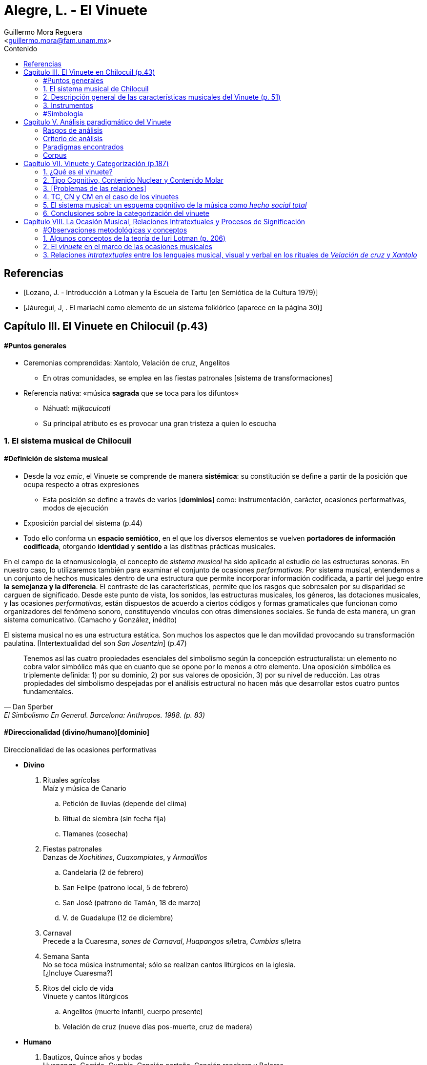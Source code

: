 = Alegre, L. - El Vinuete
:Author: Guillermo Mora Reguera
:Email: <guillermo.mora@fam.unam.mx>
:Date: abril 2021 - agosto 2021
:Revision: 2
:toc:
:toc-title: Contenido

// "El vinuete: musica de muertos. Estudio etnomusicologico en una comunidad nahua de la huasteca potosina" de L. Alegre, disponible en https://tesiunam.dgb.unam.mx/ (el archivo para descargar se encuentra en el apartado de "Recurso electrónico - Texto completo", en su respectiva página). Esta tesis desarrolla varios temas de total importancia para el análisis etnomusicológico (sistema musical, semiología, análisis paradigmático, etnografía) por lo cual le dedicaremos, por lo pronto, dos sesiones. Siguiendo con las proposiciones teóricas, la próxima reunión revisaremos el capítulo VIII; y la siguiente los capítulos III y VII. Quedo atento a sus dudas y comentarios.

[bibliography]
== Referencias
* [[[lozano1979, Lozano, J. - Introducción a Lotman y la Escuela de Tartu (en Semiótica de la Cultura 1979)]]]
* [[[jauregui1986, Jáuregui, J, . El mariachi como elemento de un sistema folklórico (aparece en la página 30)]]]

== Capítulo III. El Vinuete en Chilocuil (p.43)

==== #Puntos generales
* Ceremonias comprendidas: Xantolo, Velación de cruz, Angelitos
** En otras comunidades, se emplea en las fiestas patronales [sistema de transformaciones]
* Referencia nativa: «música *sagrada* que se toca para los difuntos»
** Náhuatl: _mijkacuicatl_
** Su principal atributo es es provocar una gran tristeza a quien lo escucha

=== 1. El sistema musical de Chilocuil

==== #Definición de sistema musical
* Desde la voz _emic_, el Vinuete se comprende de manera *sistémica*: su constitución se define a partir de la posición que ocupa respecto a otras expresiones
** Esta posición se define a través de varios [*dominios*] como: instrumentación, carácter, ocasiones performativas, modos de ejecución
* Exposición parcial del sistema (p.44)
* [yellow-background]#Todo ello conforma un *espacio semiótico*, en el que los diversos elementos se vuelven *portadores de información codificada*, otorgando *identidad* y *sentido* a las distitnas prácticas musicales.#
****
En el campo de la etnomusicología, el concepto de _sistema musical_ ha sido aplicado al estudio de las estructuras sonoras. En nuestro caso, lo utilizaremos también para examinar el conjunto de ocasiones _performativas_. Por sistema musical, entendemos a un conjunto de hechos musicales dentro de una estructura que permite incorporar información codificada, a partir del juego entre *la semejanza y la diferencia*. El contraste de las características, permite que los rasgos que sobresalen por su disparidad se carguen de significado. Desde este punto de vista, los sonidos, las estructuras musicales, los géneros, las dotaciones musicales, y las ocasiones _performativas_, están dispuestos de acuerdo a ciertos códigos y formas gramaticales que funcionan como organizadores del fenómeno sonoro, constituyendo vínculos con otras dimensiones sociales. Se funda de esta manera, un gran [yellow-background]#sistema comunicativo#. (Camacho y González, inédito)
****
****
El sistema musical no es una estructura estática. Son muchos los aspectos que le dan movilidad provocando su transformación paulatina. [Intertextualidad del son _San Josentzin_] (p.47)
****
"[small]#Tenemos así las cuatro propiedades esenciales del simbolismo según la concepción estructuralista: un elemento no cobra valor simbólico más que en cuanto que se opone por lo menos a otro elemento. Una oposición simbólica es triplemente definida: 1) por su dominio, 2) por sus valores de oposición, 3) por su nivel de reducción. Las otras propiedades del simbolismo despejadas por el análisis estructural no hacen más que desarrollar estos cuatro puntos fundamentales.#"
-- Dan Sperber, El Simbolismo En General. Barcelona: Anthropos. 1988. (p. 83)

==== #Direccionalidad (divino/humano)[dominio]

.Direccionalidad de las ocasiones performativas
* *Divino*
. [underline]#Rituales agrícolas# +
Maíz y música de Canario
.. Petición de lluvias (depende del clima)
.. Ritual de siembra (sin fecha fija)
.. Tlamanes (cosecha)
. [underline]#Fiestas patronales# +
Danzas de _Xochitines_, _Cuaxompiates_, y _Armadillos_
.. Candelaria (2 de febrero)
.. San Felipe (patrono local, 5 de febrero)
.. San José (patrono de Tamán, 18 de marzo)
.. V. de Guadalupe (12 de diciembre)
. [underline]#Carnaval# +
Precede a la Cuaresma, _sones de Carnaval_, _Huapangos_ s/letra, _Cumbias_ s/letra
. [underline]#Semana Santa# +
No se toca música instrumental; sólo se realizan cantos litúrgicos en la iglesia. +
[¿Incluye Cuaresma?]
. [underline]#Ritos del ciclo de vida# +
Vinuete y cantos litúrgicos
.. Angelitos (muerte infantil, cuerpo presente)
.. Velación de cruz (nueve días pos-muerte, cruz de madera)

* *Humano*
. [underline]#Bautizos, Quince años y bodas# +
Huapango, Corrido, Cumbia, Canción norteña, Canción ranchera y Boleros +
Opcionalmente Canarios
. [underline]#Velación y entierro# +
Huapango, Corrido, Cumbia, Canción norteña, Canción ranchera y Boleros +
De cuerpo presente

* *Híbrido*
. [underline]#Xantolo# +
Sones de _Xoxos_ (anteriormente) +
Vinuetes (sancionados) +
Huapangos, cumbias, canciones rancheras, etc. (sancionados) +

IMPORTANT: La "direccionalidad" se refiere a la oposición "divino/humano" no a "muerte/vida".

==== #Análisis estructural del Vinuete
.Direccionalidad (en que se encuentra el Vinuete)
* Divino ->
** Vinuetes
** Sones de Xoxos
* Humano
** Huapangos
** Corridos
** Cumbias
** Etc.

.Cualidad emotiva de la música -> "a lo divino" (con la que se relaciona el Vinuete)
* Triste ->
** Vinuete
** (Cantos litúrgicos)
* Alegre
** Sones de Xoxos

.Comparación entre música -> "triste"
* Vinuete
** Trío huasteco
* Canto litúrgico
** Voz

.Función (de las ocasiones con Vinuete)
* Despedida (Vida -> Muerte)
** Velación de cruz
** Angelitos
* Recibimiento (Muerte -> Vida)
** Xantolo

.Direccionalidad de las "Despedidas"
* Divino
** Velación de cruz
** Angelitos
* Humano
** Velación y entierro

=== 2. Descripción general de las características musicales del Vinuete (p. 51)

* [underline]#Forma#
. Dos frases
. Tres frases
. Una frase
* [underline]#Fraseo#
. Ocho compases
. Seis compases
. Diez compases
. Nueve compases
. Siete compases
. Doce compases
* [underline]#Métrica# +
Ambos grupos con cambios métricos
. 2/4
. 6/8
* [underline]#Rítmica#
** Ambos
. Cuarto
. Octavo
. Dieciseisavo
** 2/4
. Octavo con puntillo + dieciseisavo
** 6/8
. Octavo + cuarto
. Octavo con puntillo + dieciseisavo
. Cuarto con puntillo
* [underline]#Tempo#
** 2/4
. 98 - 112
** 6/8
. 94 - 106
* [underline]#Tonalidades#
** Sol
** Re
** La
* [underline]#Armonía (posición)#
** Tónica (primera)
** Subdominante (tercera)
** Dominante (segunda)
*** V con sexta
** Acordes de paso
* [underline]#Rasgueo (azote)#
** 2/4 (el más típico)
. Azote doble
*** Adornos o tripleteados
. Azote simple
** 6/8 (similar al de huapangos y Canarios)
. Azote mixto
*** Zapateado (tomado del huapango)
* [underline]#Afinación# +
`No pertinente`

=== 3. Instrumentos

==== #Instrumentación

==== #Clasificación
* _Cuacacahuatl_ (palo hueco o cajón)
** Jarana
** Violín
** Huapanguera
* Tlapiltzalli (instrumentos de aliento)
** _Tepoztapiltzalli_ (metal)
** _Cuatlapiltzalli_ (madera)
** _Umetlapiltzalli_ (hueso)
* _Ayacaxtli_ (maraca, no-instrumento)

==== #Organología
[%autowidth]
|===
| *Náhuatl* | *Español* | *Parte del instrumento*
| _Ixpa_
| Frente
| Tapa de la caja armónica
| _Icuitlapa_ | Espalda | Fondo o parte inferior de la caja armónica
| _Ielxique_ | Costilla | Partes laterales de la caja armónica
| _Ixquecuayo_ | Pescuezo | Mango sobre el que se coloca el diapasón
| _Izonteco_ | Cabeza | Clavijero
| _Inacascuahuitl_
| _Inacas_: oídos +
_Cuahuitl_: madera +
Oídos de madera
| Clavijas
|===

=== #Simbología
* Partes del cuerpo en el ritual [small]#[_cfr._ González & Camacho - La música del maíz, Estudio etnomusicológico desde una perspectiva semiológica (2000)]#
* [yellow-background]#Mesoamérica#
* La anaología "anima" a los instrumentos
** Les merece cierta veneración
** Son capaces de "avisar"
* Ritual de adquisición de instrumento (sancionado)

== Capítulo V. Análisis paradigmático del Vinuete

=== Rasgos de análisis
.. Métrica (sugerido)
... 2/4
... 6/8
.. Forma (sugerido)
... Número de frases (de 1 a 3)
... Extensión de las frases (de siete a doce)
.. Armonía (sugerido)
... [Básica]
... Adornada
.. Azote ♫ (aplicado)
... Simple
... Doble
... Triplete
... Zapateado
.. Melodía
... Altura ♫ (aplicado)
... Ritmo ♫ (aplicado)

=== Criterio de análisis
* Criterio de repetición
* Ruwet: «repetición significa identidad entre segmentos repartidos en diversos sitios de una cadena sintagmática»

=== Paradigmas encontrados
* Paradigmas de [.underline]#rasgueo#
** 2/4
*** [big]#*I*# (simple o doble)
*** [big]#*II*# (tripleteado)
** 6/8
*** [big]#*III*# (zapateado)
* Paradigmas de [.underline]#ritmo#
** 2/4
*** [big]#*IV*#
*** [big]#*V*#
*** [big]#*VI*# (inicio de semifrase)
** 6/8
*** [big]#*VII*# (semifrases enteras)
*** [big]#*VIII*# (semifrases enteras)
* Paradigmas de [.underline]#altura#
*** [big]#*IX*# (inicio de semifrase)
*** [big]#*X*# (cierre de frase)
*** [big]#*XI*# (cierre de semifrase)
*** [big]#*XII*# (cierre de semifrase)

=== Corpus
. La llegada
. La entrada
. El encuentro
. La fiesta de los difuntos
. 1 y 2 de noviembre
. La Cruz
. El triste adiós
. El angelito
. La ofrenda
. Zapotéquetl
. El altar
. La despedida
. El angelito
. Flor de sempasúchil
. La entrada
. Adiós del muertito
. La santa cruz
. La llegada de los muertitos
. La despedida
. La entrada
. Zapotéquetl
. Adiós del muertito
. El angelito
. Flor de noviembre
. El caminito
. La entrada
. Siguiendo la cruz
. El angelito
. La ofrenda
. La cruz
. La entrada
. El recibimiento de los difuntos
. La cruz
. El angelito
. La entrada
. El altarcito
. El rosario
. Adiós del difunto
. La entrada
. La cruz
. El angelito
. La fiesta de los difuntos

.Conclusión (p. 175)
****
Si bien hay rasgos identitarios para cada grupo, no se puede definir al _vinuete_ como género a partir exclusivamente de las estructuras sonoras.
****

== Capítulo VII. Vinuete y Categorización (p.187)

=== 1. ¿Qué es el vinuete?

****
«A pesar del conocimiento específico de cada individuo y de las interpretaciones derivadas de la división social y sexual del trabajo, se observan aspectos comunes: el vinuete es música sagrada, es triste y es para los muertos. (p. 192)
****

=== 2. Tipo Cognitivo, Contenido Nuclear y Contenido Molar

* Tienen como objetivo «explicar el proceso cognitivo que va desde la percepción individual de una secuencia sonora hasta su categorización como vinuete»
. Tipo Cognitivo (TC)
.. Corresponde a la percepción semiótica (privada) del sujeto de la "imagen" de un objeto y la constitución de ésta en "tipo"
.. La imagen del objeto se compone de interpretantes
.. Interpretación: cada ocurrencia del objeto percibido se coteja con el tipo
. Contenido Nuclear (CN)
.. Proceso de socialización de los TTC
.. Homologación: emergencia de una «serie controlable de interpretantes que circunscriben el significado del objeto»
.. «Interpretantes públicos (comunes a todos los TTC)»
.. Orienta al TC, ofreciéndole "criterios para la identificación" de sus ocurrencias
.. Intersubjetivo y transmitido culturalmente
. Contenido Molar (CM)
.. «Conocimiento ampliado que comprende también nociones "no indispensables para el reconocimiento perceptivo.»
.. Sujeto competente

=== 3. [Problemas de las relaciones]

* No hay coincidencia entre:
** Nombres
** Secuencias sonoras
** Posición en el ritual
* Por lo anterior, «no existe una relación unívoca con nombres o funciones, que permita "fijarlos" cognitivamente a un contenido específico»
* TC de Individuos (TCI)
** Distinto del TC genérico (TCG)
** El TC de cada vinuete, queda asociado sólo a la imagen sonora
** No puede identificarse por medio de su nombre o posición
** No pueden ser interpretadas colectivamente

=== 4. TC, CN y CM en el caso de los vinuetes

* Para saber lo que el vinuete es, debe haber homologación entre en TCI y el TCG
* Esta homologación depende del reconocimiento de imágenes sonoras y de su ejecución en contexto pertinente
* CN se compone de tres interpretantes públicos
** Sagrado
** Muerte
** Tristeza
* [El vinuete no se identifica por sus TC (imagen sonora), sino por su CN (aprendido)]
* CM incluye
** Cualidades musicales
*** Rasgueos
*** Posiciones
** Elementos rituales
*** Comida para el altar

[%autowidth]
|===
|*CM =>* |=> *CN* <= |*<= CM*
|Cualidades musicales
|Triste, sagrado, muerto
|Comida para el altar
|*TC1*
|
|*TC2*
|===

=== 5. El sistema musical: un esquema cognitivo de la música como _hecho social total_

****
La música no es concebida como un fenómeno exclusivamente sonoro, sino como un hecho social total (Molino) [...] Lo que hace que todas las piezas que integran el repertorio de vinuetes sean agrupadas en una misma categoría, es la convención cultural que las ubica en el sistema musical de la comunidad [y no la imagen sonora]
****

=== 6. Conclusiones sobre la categorización del vinuete

.. Las diferencias de las estructuras sonoras hacen que cada pieza de vinuete constituya su propio TCI
.. Todos los vinuetes comparten un CN (sagrado, muerte, triste)
.. Sólo este CN permite homologar los TCI como TCG
.. «El CN no deriva de las estructuras sonoras, sino de la ubicación de éstas en el sistema musical»

****
«El vinuete es un género musical que no se define únicamente por las propiedades intrínsecas del objeto sonoro, sino por su cualidad emotiva, direccionalidad y función de los rituales en los que se ejecuta.»
****

== Capítulo VIII. La Ocasión Musical, Relaciones Intratextuales y Procesos de Significación

==== #Observaciones metodológicas y conceptos
* Inconsistencia enunciada entre testimonios y resultados analíticos ✓
* Varias iteraciones del mismo ritual (p. 203) ✓
* 5 categorías, pero ¿qué sucede con el resto de vinuetes? (p. 203)
* Sostenimiento de la facultad de "significado" (p. 205)
* Adaptación de la teoría a lo empírico
* "Forma de la expresión" ~ [configuración sonora del vinuete]

=== 1. Algunos conceptos de la teoría de Iuri Lotman (p. 206)

.[Antecedentes]
<<lozano1979, Lozano 1979>>

* «Máximo representante de la actual semiótica soviética»
* #Retoma Formalismo ruso y Lingüística estructural#
* «El folklore como forma de creación autónoma»
(Bogaritev y Jakobson)
.. No se da innovación lingüística sin que haya un #consenso social# que la acepte y la integre, y esto vale también para los otros #sistemas de comunicación#.
.. Cualquier sistema semiótico está sujeto a leyes semióticas generales y opera como código, pero tales #códigos están vinculados a comunidades específicas (del poblado al grupo étnico) del mismo modo que un lenguaje genera sus sub-códigos ligados a profesiones o actividades determinadas#.
.. El estudio de un código es estudio tanto de sus leyes sincrónicas como de la formación y transformación diacrónicas de estas leyes.
* #«Tipología de las culturas»#
* #Cultura: «información no hereditaria, que recogen, conservan y transmiten las sociedades humanas»#
* «#El signo en Lotman# no aparece  ya meramente como --según la concepción saussureana-- la relación de un significante y un significado, sino #como una unidad cultural entera. Y la cultura interviene y se caracteriza como un sistema (de sistemas) de signos organizados en un determinado modo#»
* Semiótica (p. 23)
** [.underline]#de la comunicación#, a la cual interesan los hechos construidos específicamente para comunicar
** [.underline]#semiótica de la significación# (Barthes y estructuralismo), para quienes #el objeto de la semiótica serían todos los sistemas de signos, todos los fenómenos significantes --desde el vestido a la comida--, aunque no supongan formas de comunicación voluntaria#, y que se plantea el estudio de cualquier fenómeno cultural en cuanto significante

.[La cultura según Lotman]
****
Como una lengua, es decir, un sistema semiótico ordenado de comunicación que sirve, por tanto, para transmitir información.
El lenguaje --como la cultura-- es:

. Un sistema de comunicación
. Que se sirve de signos
. Estos signos están organizados

Según estas características, se pueden distinguir tres tipos de lenguajes:

.. lenguajes naturales: ruso, español...
.. lenguajes artificiales: código de la carretera, lenguajes científicos, etc.
.. lenguajes secundarios: arte...

(<<lozano1979, Lozano 1979>>, p. 23)
****

.Semiósfera [small]#(p. 206)#
* «[...] _continuum_ semiótico, completamente ocupado por formaciones semióticas de diversos tipos y que se hallan en diversos niveles de organización»
* «Un espacio (abstracto) en el que "resultan posibles la realización de los procesos comunicativos y la producción de nueva información"»
* Totalidad cultural = semiósfera de semiósferas

IMPORTANT: ¿Cuál es la diferencia entre cultura, semiósfera y texto?

.Texto

* Definición
** La semiótica de la cultura concibe al texto como todo aquello que puede ser interpretado
** Para que algo pueda ser definido como texto, es necesario que esté codificado al menos dos veces

* Individualización y generalización

** Los textos no son interpretados siempre de la misma manera por todos los sujetos que participan de una cultura
** ¿Cómo analizar entonces la relación entre individuo y sociedad?
** Lotman: «el desarrollo de la cultura está ligado a la complicación de la estructura de la persona, a la individualización de los mecanismos codificadores de la información inherentes a ella»
** La individualización y #generalización# de los códigos son tendencias igualmente activas y constantes en la dinámica de la cultura
** El presente estudio se enfoca al segundo
** Si bien el estudio de las decodificaciones individuales puede ser abordado desde la semiótica, esta tarea recae principalmente en otras disciplinas como la psicología. (p.207)
** Consciencia individual -- texto -- cultura

* Funciones

. Grados de entendimiento del texto
... unívoco sin ambigüedad (señalización de tránsito)
... unívoco/ambiguo (texto en lengua natural)
... ambiguo sin univocidad (texto poético)
.... _Paradoja comunicativa_
.... _Poliglotismo cultural y semiótico_
.... Heterogeneidad del espacio semiótico

. Sentido
.. Requiere al menos dos codificaciones (poliglotismo)
.. La relación entre códigos o lenguajes que permite la generación de sentido es la #_equivalencia convencional_#
.. «Los textos que generan sentido, presentan en su interior dos o más #textos cifrados en distintos lenguajes#» (p. 208)
.. Hace al texto intermediario entre Ind. y Cult. a través de una relación dialógica

. Memoria
.. Programa mnemotécnico
.. Opera a través del texto-código

.Texto-código del vinuete

.. Modelo estructural
. De la palabra (lo verbal)
. Del espacio (a través de oposiciones: cultu/inculto; vivo/muerto; seguridad/peligro)
* En el caso del vinuete, la estructura del espacio es definida por la "direccionalidad" (espacio sagrado/espacio humano)

.. Aplicación al caso del vinuete:
* «Cada realización [del ritual] es un todo construido sintagmáticamente, pero al mismo tiempo presenta propiedades paradigmáticas que comparte con todos los [otros] rituales del mismo tipo [y] los subtextos que lo integran y que están cifrados en diferentes lenguajes,pueden ser leídos no sólo linealmente sino paradigmáticamente.»` (p. 209)
* Música y espacio en el caso del vinuete
* Intratextualidad
«El conjunto de relaciones al interior de un texto, que exhiben una equivalencia convencional entre las estructuras [códigos] de los lenguajes que lo constituyen, a través de un mecanismo de traducción intersemiótica [equivalencia convencional]» (p.210)

=== 2. El _vinuete_ en el marco de las ocasiones musicales

==== 2.1. El sistema musical como sonósfera
* «El mínimo generador [de sentido] operante no es un texto aislado, sino un texto en interacción con otros textos y con el medio semiótico.» (p. 211)
* «La necesidad de recurrir [cfr. p. 43] a operaciones de distinción y semejanza para explicar el contenido asociado al _vinuete_, pone de manifiesto que el mínimo generador operante de sentidos [en las diversas ceremonias (textos) de Chilocuil] es su interacción con otros textos y con el medio semiótico del cual forman parte.» (p. 211)

==== 2.2. El espacio-tiempo de las ocasiones performativas del _vinuete_
.Temporalidad sagrada
* Retorno al inicio
* Ciclos
* Muerte
* Distinta u opuesta a la cotidianidad

.Objetos funcionando como signos sagrados
* Altar, ofrenda, cruz
* _Vinuetes_

****
«La interrelación [intersemiosis, equivalencia convencional] entre las estructuras [códigos] del lenguaje musical y las del lenguaje de las relaciones espaciales [modelo estructural del espacio] confiere al _vinuete_, a través de un proceso de traducción intersemiótica, uno de los contenidos que se le adjudican colectivamente: el de la sacralidad» (p. 215)
****

=== 3. Relaciones _intratextuales_ entre los lenguajes musical, visual y verbal en los rituales de _Velación de cruz_ y _Xantolo_

Análisis de la generación de sentido en dos textos (Velación de cruz y Xantolo) a partir de tres variables intersemióticas

==== 3.1. Análisis de las relaciones _intratextuales_ en el ritual de _Velación de cruz_

.Rasgos pertinentes
. Nombre
****
«La asignación de nombres a secuencias sonoras [piezas] pone de manigfiesto el contenido que se confiere a estas últimas.» (p. 220)
****
. Músicos
. Fecha y Hora
. Contexto [ritual]
****
«Inserción de la música en el texto ritual» (p.220)
****
===== 3.1.1. Recibimiento de la cruz
. Signos sagrados
.. Cruz
.. Arco
.. Aguardiente y copas
.. Flores (guirnaldas)
.. Comida (panes)
. Gestos como lenguaje visual
.. Arrodillamiento
.. Ofrecimiento de ofrenda
.. Transferencia de cruz
.. Llanto
. Lenguaje verbal
.. Rezos
.. Diálogos pertinentes
. Título de _vinuetes_ como lenguaje musical
.. _El recibimiento_
.. _El encuentro_
.. _El brindis_
.. _La Santa cruz_
.. Calificados como "música triste"

IMPORTANT: En este caso, por lenguaje musical no se entiende la estructura (melódica, rítmica, métrica, armónica u organoloógica) que subyace a las "secuencias sonoras", sino el título de la pieza. El análisis musical no logró evidenciar consistencias que permitieran referir al "lenguaje musical" desde estas perspectivas.

===== 3.1.5. La no coincidencia entre las unidades discretas de los diferentes lenguajes que constituyen al texto

«No siempre la segmentación en unidades discretas de los lenguajes que [conforman al texto]se da de manera equivalente.» (p. 228) La unidad |pieza musical| no se corresponde necesariamente con las |acciones simultáneas|, sino con la |secuencia ritual| completa. En otros casos, ni siquiera existe esta última coincidencia. Esta inconsistencia la resuelve la cualidad paradigmática meta-lineal y meta-secuencial del texto-código.

==== 3.2. Intertextualidad
Los nombres (títulos) de ciertas secuencias sonoras (piezas musicales) interpretadas en determinados rituales aluden a otros. Esta y otras equivalencias convencionales en las ceremonias de _Xantolo_, _Velación de cruz_ y _Angelitos_ evidencian que son generadoras del mismo sentido: muerte. «Así, los _vinuetes_ se constituyen en vehículos sígnicos que transportan significado de un ritual a otro. La música es uno de varios elementos que trazan el camino de los muertos: de _Angelitos_ y _Velación de cruz_ a _Xantolo_; de la vida a la muerte y de la muerte a la vida.»

==== 4. Conclusiones sobre la ocasión musical
****
«Los nombres atribuidos a los _vinuetes_ evidencian la cualidad emergente de los significados en momentos concretos de ejecución, como resultado de un mecanismo de traducción intersemiótica a través del cual se establece una equivalencia convencional entre las estructuras de los lenguajes musical, visual y verbal»
****
****
«La descripción [...] de la trayectoria del movimiento dibujado por un gesto o de la forma que presenta un objeto, nos dice pro sí misma poco acerca de su signficiado. Éste sólo puede ser mejor comprendido si se atiende al texto en su conjunto, al ritual como realización simbólica que condensa una serie de aspectos relacionados con la cosmovisión»
****
****
«La práctica musical del _vinuete_, es decir, el hecho sonoro, sus ocasiones de ejecución y las conductas y creencias asociadas, se constituye como una práctica cultural que expresa el modo en el que los habitantes de Chilocuil interpretan la muerte.»
****
